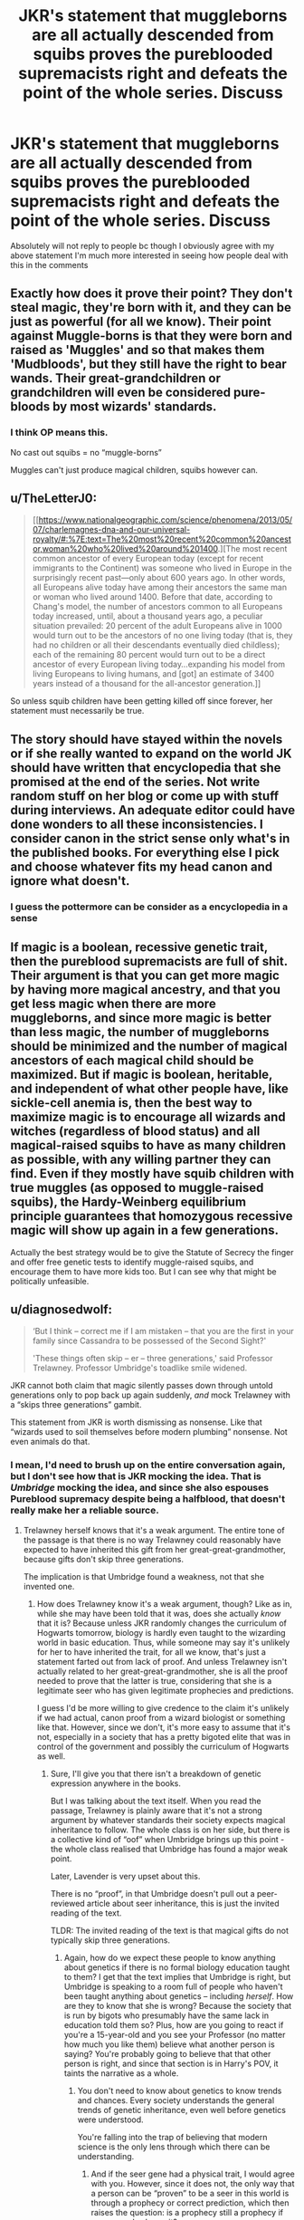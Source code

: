 #+TITLE: JKR's statement that muggleborns are all actually descended from squibs proves the pureblooded supremacists right and defeats the point of the whole series. Discuss

* JKR's statement that muggleborns are all actually descended from squibs proves the pureblooded supremacists right and defeats the point of the whole series. Discuss
:PROPERTIES:
:Author: inventiveusernombre
:Score: 8
:DateUnix: 1612883083.0
:DateShort: 2021-Feb-09
:FlairText: Discussion
:END:
Absolutely will not reply to people bc though I obviously agree with my above statement I'm much more interested in seeing how people deal with this in the comments


** Exactly how does it prove their point? They don't steal magic, they're born with it, and they can be just as powerful (for all we know). Their point against Muggle-borns is that they were born and raised as 'Muggles' and so that makes them 'Mudbloods', but they still have the right to bear wands. Their great-grandchildren or grandchildren will even be considered pure-bloods by most wizards' standards.
:PROPERTIES:
:Author: SnobbishWizard
:Score: 28
:DateUnix: 1612883542.0
:DateShort: 2021-Feb-09
:END:

*** I think OP means this.

No cast out squibs = no “muggle-borns”

Muggles can't just produce magical children, squibs however can.
:PROPERTIES:
:Author: DeDe_at_it_again
:Score: 4
:DateUnix: 1612908686.0
:DateShort: 2021-Feb-10
:END:


** u/TheLetterJ0:
#+begin_quote
  [[https://www.nationalgeographic.com/science/phenomena/2013/05/07/charlemagnes-dna-and-our-universal-royalty/#:%7E:text=The%20most%20recent%20common%20ancestor,woman%20who%20lived%20around%201400.][The most recent common ancestor of every European today (except for recent immigrants to the Continent) was someone who lived in Europe in the surprisingly recent past---only about 600 years ago. In other words, all Europeans alive today have among their ancestors the same man or woman who lived around 1400. Before that date, according to Chang's model, the number of ancestors common to all Europeans today increased, until, about a thousand years ago, a peculiar situation prevailed: 20 percent of the adult Europeans alive in 1000 would turn out to be the ancestors of no one living today (that is, they had no children or all their descendants eventually died childless); each of the remaining 80 percent would turn out to be a direct ancestor of every European living today...expanding his model from living Europeans to living humans, and [got] an estimate of 3400 years instead of a thousand for the all-ancestor generation.]]
#+end_quote

So unless squib children have been getting killed off since forever, her statement must necessarily be true.
:PROPERTIES:
:Author: TheLetterJ0
:Score: 17
:DateUnix: 1612886811.0
:DateShort: 2021-Feb-09
:END:


** The story should have stayed within the novels or if she really wanted to expand on the world JK should have written that encyclopedia that she promised at the end of the series. Not write random stuff on her blog or come up with stuff during interviews. An adequate editor could have done wonders to all these inconsistencies. I consider canon in the strict sense only what's in the published books. For everything else I pick and choose whatever fits my head canon and ignore what doesn't.
:PROPERTIES:
:Author: I_love_DPs
:Score: 15
:DateUnix: 1612885813.0
:DateShort: 2021-Feb-09
:END:

*** I guess the pottermore can be consider as a encyclopedia in a sense
:PROPERTIES:
:Author: Gusmaox
:Score: 5
:DateUnix: 1612916567.0
:DateShort: 2021-Feb-10
:END:


** If magic is a boolean, recessive genetic trait, then the pureblood supremacists are full of shit. Their argument is that you can get more magic by having more magical ancestry, and that you get less magic when there are more muggleborns, and since more magic is better than less magic, the number of muggleborns should be minimized and the number of magical ancestors of each magical child should be maximized. But if magic is boolean, heritable, and independent of what other people have, like sickle-cell anemia is, then the best way to maximize magic is to encourage all wizards and witches (regardless of blood status) and all magical-raised squibs to have as many children as possible, with any willing partner they can find. Even if they mostly have squib children with true muggles (as opposed to muggle-raised squibs), the Hardy-Weinberg equilibrium principle guarantees that homozygous recessive magic will show up again in a few generations.

Actually the best strategy would be to give the Statute of Secrecy the finger and offer free genetic tests to identify muggle-raised squibs, and encourage them to have more kids too. But I can see why that might be politically unfeasible.
:PROPERTIES:
:Author: Devil_May_Kare
:Score: 7
:DateUnix: 1612905753.0
:DateShort: 2021-Feb-10
:END:


** u/diagnosedwolf:
#+begin_quote
  ‘But I think -- correct me if I am mistaken -- that you are the first in your family since Cassandra to be possessed of the Second Sight?'

  'These things often skip -- er -- three generations,' said Professor Trelawney. Professor Umbridge's toadlike smile widened.
#+end_quote

JKR cannot both claim that magic silently passes down through untold generations only to pop back up again suddenly, /and/ mock Trelawney with a “skips three generations” gambit.

This statement from JKR is worth dismissing as nonsense. Like that “wizards used to soil themselves before modern plumbing” nonsense. Not even animals do that.
:PROPERTIES:
:Author: diagnosedwolf
:Score: 20
:DateUnix: 1612883508.0
:DateShort: 2021-Feb-09
:END:

*** I mean, I'd need to brush up on the entire conversation again, but I don't see how that is JKR mocking the idea. That is /Umbridge/ mocking the idea, and since she also espouses Pureblood supremacy despite being a halfblood, that doesn't really make her a reliable source.
:PROPERTIES:
:Author: kayjayme813
:Score: 5
:DateUnix: 1612909909.0
:DateShort: 2021-Feb-10
:END:

**** Trelawney herself knows that it's a weak argument. The entire tone of the passage is that there is no way Trelawney could reasonably have expected to have inherited this gift from her great-great-grandmother, because gifts don't skip three generations.

The implication is that Umbridge found a weakness, not that she invented one.
:PROPERTIES:
:Author: diagnosedwolf
:Score: 0
:DateUnix: 1612913885.0
:DateShort: 2021-Feb-10
:END:

***** How does Trelawney know it's a weak argument, though? Like as in, while she may have been told that it was, does she actually /know/ that it is? Because unless JKR randomly changes the curriculum of Hogwarts tomorrow, biology is hardly even taught to the wizarding world in basic education. Thus, while someone may say it's unlikely for her to have inherited the trait, for all we know, that's just a statement farted out from lack of proof. And unless Trelawney isn't actually related to her great-great-grandmother, she is all the proof needed to prove that the latter is true, considering that she is a legitimate seer who has given legitimate prophecies and predictions.

I guess I'd be more willing to give credence to the claim it's unlikely if we had actual, canon proof from a wizard biologist or something like that. However, since we don't, it's more easy to assume that it's not, especially in a society that has a pretty bigoted elite that was in control of the government and possibly the curriculum of Hogwarts as well.
:PROPERTIES:
:Author: kayjayme813
:Score: 6
:DateUnix: 1612914960.0
:DateShort: 2021-Feb-10
:END:

****** Sure, I'll give you that there isn't a breakdown of genetic expression anywhere in the books.

But I was talking about the text itself. When you read the passage, Trelawney is plainly aware that it's not a strong argument by whatever standards their society expects magical inheritance to follow. The whole class is on her side, but there is a collective kind of “oof” when Umbridge brings up this point - the whole class realised that Umbridge has found a major weak point.

Later, Lavender is very upset about this.

There is no “proof”, in that Umbridge doesn't pull out a peer-reviewed article about seer inheritance, this is just the invited reading of the text.

TLDR: The invited reading of the text is that magical gifts do not typically skip three generations.
:PROPERTIES:
:Author: diagnosedwolf
:Score: 0
:DateUnix: 1612916043.0
:DateShort: 2021-Feb-10
:END:

******* Again, how do we expect these people to know anything about genetics if there is no formal biology education taught to them? I get that the text implies that Umbridge is right, but Umbridge is speaking to a room full of people who haven't been taught anything about genetics -- including /herself/. How are they to know that she is wrong? Because the society that is run by bigots who presumably have the same lack in education told them so? Plus, how are you going to react if you're a 15-year-old and you see your Professor (no matter how much you like them) believe what another person is saying? You're probably going to believe that that other person is right, and since that section is in Harry's POV, it taints the narrative as a whole.
:PROPERTIES:
:Author: kayjayme813
:Score: 2
:DateUnix: 1612917462.0
:DateShort: 2021-Feb-10
:END:

******** You don't need to know about genetics to know trends and chances. Every society understands the general trends of genetic inheritance, even well before genetics were understood.

You're falling into the trap of believing that modern science is the only lens through which there can be understanding.
:PROPERTIES:
:Author: diagnosedwolf
:Score: 1
:DateUnix: 1612917946.0
:DateShort: 2021-Feb-10
:END:

********* And if the seer gene had a physical trait, I would agree with you. However, since it does not, the only way that a person can be “proven” to be a seer in this world is through a prophecy or correct prediction, which then raises the question: is a prophecy still a prophecy if someone else hears it?

I mean, for all we know, Trelawney's parent/grandparent/great-grandparent all could've given a prophecy, it's just nobody was there to hear it. In which case, since the trait was expressed when no one was around, nobody thinks that they actually had the trait because it's not physical. If it was, I'd agree with you, but since it's not, unless Trelawney's family had someone with them every moment of their entire lives, there's no way anyone can know for sure she's the first seer in three generations.

Also, yes, you're right, modern science is not the only lens that we can look at this stuff through. However, at the same time, if modern science does not apply, then why raise your point at all? Because if modern science can't explain the seer trait, then it can't explain the existence of muggleborns either.
:PROPERTIES:
:Author: kayjayme813
:Score: 3
:DateUnix: 1612919124.0
:DateShort: 2021-Feb-10
:END:


*** Three is a suspiciously specific number of generations for an inherited trait to skip. Recessive genetic traits often do skip random numbers of generations, but there's no way one could reliably skip exactly the same number every time. It is of course possible that magical gifts like Second Sight follow a different inheritance pattern, but if that were true and well-known, Trelawney wouldn't act like she was making excuses.
:PROPERTIES:
:Author: Devil_May_Kare
:Score: 1
:DateUnix: 1613183923.0
:DateShort: 2021-Feb-13
:END:


*** i knew i said i wouldnt reply but this reminded me of how dumb some of her writing was, how the hell is a smile "toadlike" what does that mean, toads dont even smile this is ridiculous
:PROPERTIES:
:Author: inventiveusernombre
:Score: -10
:DateUnix: 1612883826.0
:DateShort: 2021-Feb-09
:END:

**** Thin lips, pursed and stretched to form an extremely wide grin.
:PROPERTIES:
:Author: DeDe_at_it_again
:Score: 3
:DateUnix: 1612908901.0
:DateShort: 2021-Feb-10
:END:


**** I'd like to see you do better
:PROPERTIES:
:Author: Bleepbloopbotz2
:Score: 5
:DateUnix: 1612889359.0
:DateShort: 2021-Feb-09
:END:


** I think it could be interesting if sometimes this happens, like squibs get shunned a lot and no one pays attention to their lineage the way wizards would. Could be neat for a muggleborn to dig back through their family tree to the last magic ancestor.

I'd also love to read more about squibs. Since they're canonically different than muggles (can see a lot of magic things that are hidden) it might be interesting to see a 'muggleborn' squib who stumbles upon magic. Or maybe they're just muggles that have complete immunity to magic effects. Who knows!
:PROPERTIES:
:Author: booksrule123
:Score: 3
:DateUnix: 1612976221.0
:DateShort: 2021-Feb-10
:END:


** Having magical ancestors doesn't make you superior in any way. That's the point. Pureblood supremacy isn't based on facts, but prejudices.
:PROPERTIES:
:Author: Llolola
:Score: 2
:DateUnix: 1612895479.0
:DateShort: 2021-Feb-09
:END:


** You're very wrong, but maybe that's because you didn't word what you were trying to say properly.

Pureblood Supremacist arguments are that those with Pure blood have more right to magic, that they are stronger, and that they are more powerful. Even if Hermione is some descendent of a lost squib line of the Dagworth-Grangers, she is still smarter and more magically talented than most purebloods. A line of squib blood diluted with generations of muggle blood and she is still a better witch than Draco Malfoy.

Now what I think you are trying to say is that the idea that muggleborns are descended from squibs proves the /Magical/ Supremacists right. This is a much more defensible position but it's still wrong and sad. The concept being that there is no such thing as a muggleborn; that not only can muggles not do magic, they can't even have kids that can do magic. That magical squib line children are special only because of who their great grandparents are, not because of an innate personal worth.

This is dumb because everyone is special because of their own innate personal worth. Being able to do magic doesn't make wizards /better/ than muggles any more than Usain Bolt's ability to run really fast makes him /better/ than the average person. He's better at running, yes, but that doesn't mean he as a person is innately superior.
:PROPERTIES:
:Author: Kingsonne
:Score: 5
:DateUnix: 1612902854.0
:DateShort: 2021-Feb-10
:END:

*** I honestly don't think Hermione is all that smart. Is she gifted? Yes. But she's not the genius people make her out to be. She's no Ke$ha.
:PROPERTIES:
:Author: DeDe_at_it_again
:Score: 7
:DateUnix: 1612909001.0
:DateShort: 2021-Feb-10
:END:


** It sort of does and doesn't I guess. In canon the pure blood supremist movement is basically just putting muggleborns and muggles down by saying they have a big pureblood family tree. In fanon they give proper reasons but if you go based on only canon the purebloods would probably react to saying the only reason that a so and so muggleborn is actually talented in because of their ancestor. For example, if Hermione is related to the Malfoys, Lucius would either say that the only reason Hermione is smart is because of her 1 or 2 magical ancestors, or he would denounce Hermione completely. JK Rowlings statement doesn't really impact the pureblood over muggleborn supremacy much except improve muggleborn conditions. On the other hand pureblood supremacy over muggles gets a whole lot worse. Pureblood can now basically legally remove muggleborns from muggle parents stating that they are part of the family. Purebloods can state the muggles are hindering the growth of long generation witches and wizards. I know Lucius Malfoy would do such a thing if Voldemort asked him to as Voldemrt himself tried to recruit Lily Potter, a muggleborn.
:PROPERTIES:
:Author: Ravvvvvy
:Score: 0
:DateUnix: 1612885291.0
:DateShort: 2021-Feb-09
:END:

*** Exactly how is it legal for fifth cousins to remove children from their parents' care?
:PROPERTIES:
:Author: SnobbishWizard
:Score: 5
:DateUnix: 1612885755.0
:DateShort: 2021-Feb-09
:END:

**** Im quite sure idiotic pure blood supremists can find a way to do that. Muggles are seen as beneath wizards by most of wizard kind. Even Dumbledore the great muggle supporter feels that muggles cannot protect themselves and magical children. Pretty much only muggleborn in hogwarts actually think that muggless have some superiority compared to wizards. I can see Lucius Malfoy managing to come up with a law to allow a pureblood or halfblood family to remove a muggleborn from the care of the muggle family citing 'Abuse' or inability to protect/care for magic children. That would be a law that would probably exist tbh if it was known
:PROPERTIES:
:Author: Ravvvvvy
:Score: 0
:DateUnix: 1612886200.0
:DateShort: 2021-Feb-09
:END:

***** u/Bleepbloopbotz2:
#+begin_quote
  Even Dumbledore the great muggle supporter feels that muggles cannot protect themselves and magical children
#+end_quote

Is he wrong ?
:PROPERTIES:
:Author: Bleepbloopbotz2
:Score: 5
:DateUnix: 1612886811.0
:DateShort: 2021-Feb-09
:END:

****** Guns.

(It's a joke rip)
:PROPERTIES:
:Author: moralitycrisis64
:Score: 2
:DateUnix: 1612918819.0
:DateShort: 2021-Feb-10
:END:


***** They would need to want to be around 'Mudbloods' to do that.
:PROPERTIES:
:Author: SnobbishWizard
:Score: 1
:DateUnix: 1612901613.0
:DateShort: 2021-Feb-09
:END:

****** They would have 2 options, 1 is to accept muggleborns at least at some level with the exchange of making muggles seem useless rather as a breeding ground. I personally do not take JK Rowling's statement in the interview as canon as it is basically meaning that muggles are useless and magic from the magic world always stays in the magic world. I also see this means that eventually marrying with a muggle would be more and more common, not that their is anything wrong with that.

​

Also SnobbishWizard when a person expresses their beliefs and is not doing anything wrong except stating 'potential' things to happen to a 'fictional world and fictional characters there is no reason to unnesescarily downvote or please provide a reason why you are downvoting.
:PROPERTIES:
:Author: Ravvvvvy
:Score: 1
:DateUnix: 1612910613.0
:DateShort: 2021-Feb-10
:END:


****** I said they would remove the muggleborn, not completely get rid of them. It would make sense to take muggleborns put them with halfblood pro-pureblood families and raise them to be witnesses to further demote muggles/muggleborns. The house of the cunning's graduates would surely do that if they could.

​

THIS IS PURELY HYPOTHETICAL.
:PROPERTIES:
:Author: Ravvvvvy
:Score: 1
:DateUnix: 1612911185.0
:DateShort: 2021-Feb-10
:END:
